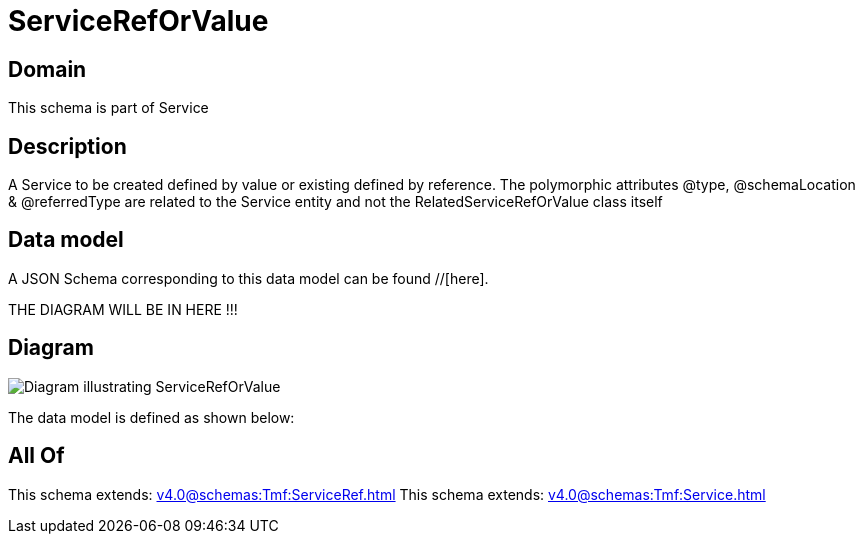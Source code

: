 = ServiceRefOrValue

[#domain]
== Domain

This schema is part of Service

[#description]
== Description
A Service to be created defined by value or existing defined by reference. The polymorphic attributes @type, @schemaLocation &amp; @referredType are related to the Service entity and not the RelatedServiceRefOrValue class itself


[#data_model]
== Data model

A JSON Schema corresponding to this data model can be found //[here].

THE DIAGRAM WILL BE IN HERE !!!

[#diagram]
== Diagram
image::Resource_ServiceRefOrValue.png[Diagram illustrating ServiceRefOrValue]


The data model is defined as shown below:


[#all_of]
== All Of

This schema extends: xref:v4.0@schemas:Tmf:ServiceRef.adoc[]
This schema extends: xref:v4.0@schemas:Tmf:Service.adoc[]
